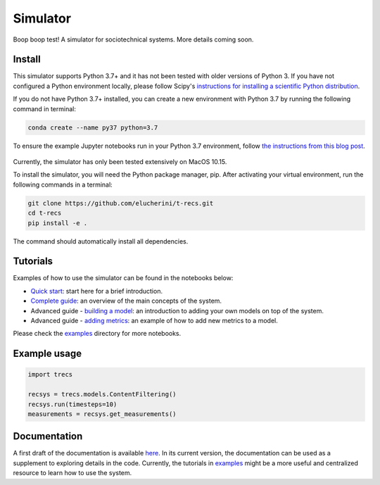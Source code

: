 Simulator
=========
Boop boop test! A simulator for sociotechnical systems. More details coming soon.

Install
-------

This simulator supports Python 3.7+ and it has not been tested with older versions of Python 3. If you have not configured a Python environment locally, please follow Scipy's `instructions for installing a scientific Python distribution`_.

.. _instructions for installing a scientific Python distribution: https://scipy.org/install.html

If you do not have Python 3.7+ installed, you can create a new environment with Python 3.7 by running the following command in terminal:

..  code-block:: bash

    conda create --name py37 python=3.7

To ensure the example Jupyter notebooks run in your Python 3.7 environment, follow `the instructions from this blog post`_.

    .. _the instructions from this blog post: https://medium.com/@nrk25693/how-to-add-your-conda-environment-to-your-jupyter-notebook-in-just-4-steps-abeab8b8d084

Currently, the simulator has only been tested extensively on MacOS 10.15.

To install the simulator, you will need the Python package manager, pip. After activating your virtual environment, run the following commands in a terminal:

..  code-block:: bash

  git clone https://github.com/elucherini/t-recs.git
  cd t-recs
  pip install -e .


The command should automatically install all dependencies.

Tutorials
----------
Examples of how to use the simulator can be found in the notebooks below:

- `Quick start`_: start here for a brief introduction.
- `Complete guide`_: an overview of the main concepts of the system.
- Advanced guide - `building a model`_: an introduction to adding your own models on top of the system.
- Advanced guide - `adding metrics`_: an example of how to add new metrics to a model.

.. _Quick start: examples/quick-start.ipynb
.. _Complete guide: examples/complete-guide.ipynb
.. _building a model: examples/advanced-models.ipynb
.. _adding metrics: examples/advanced-metrics.ipynb

Please check the examples_ directory for more notebooks.

.. _examples: examples/

Example usage
-------------

..  code-block:: bash

  import trecs

  recsys = trecs.models.ContentFiltering()
  recsys.run(timesteps=10)
  measurements = recsys.get_measurements()

Documentation
--------------

A first draft of the documentation is available `here`_. In its current version, the documentation can be used as a supplement to exploring details in the code. Currently, the tutorials in examples_ might be a more useful and centralized resource to learn how to use the system.

.. _here: https://elucherini.github.io/t-recs/index.html
.. _examples: examples/
